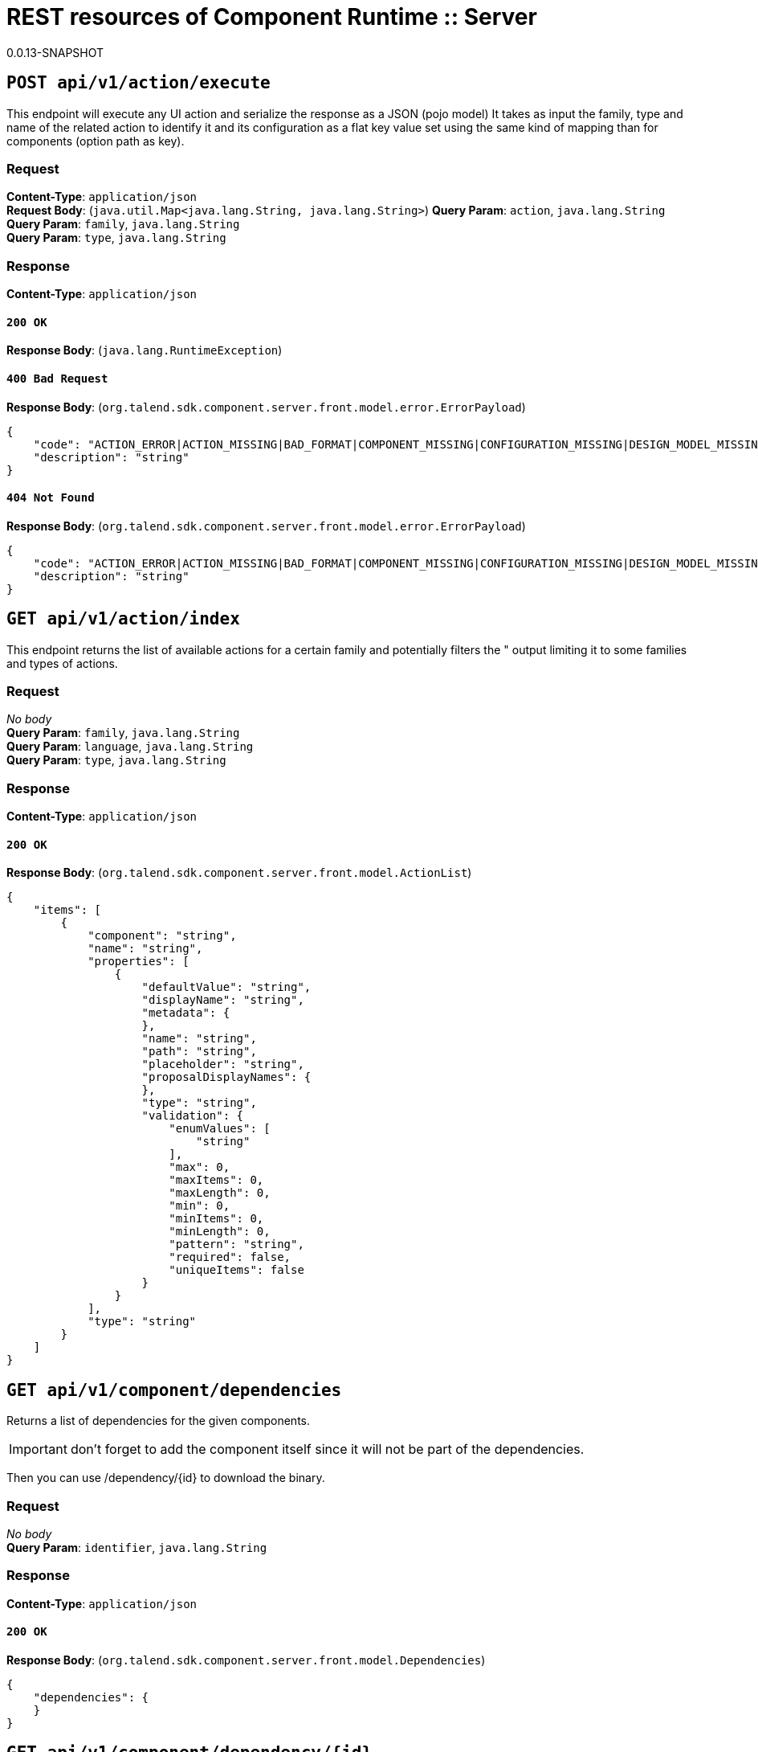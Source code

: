= REST resources of Component Runtime :: Server
0.0.13-SNAPSHOT

== `POST api/v1/action/execute`

This endpoint will execute any UI action and serialize the response as a JSON (pojo model)
It takes as input the family, type and name of the related action to identify it and its configuration
as a flat key value set using the same kind of mapping than for components (option path as key).

=== Request
*Content-Type*: `application/json` + 
*Request Body*: (`java.util.Map<java.lang.String, java.lang.String>`)
*Query Param*: `action`, `java.lang.String` + 
*Query Param*: `family`, `java.lang.String` + 
*Query Param*: `type`, `java.lang.String` + 

=== Response
*Content-Type*: `application/json`

==== `200 OK`
*Response Body*: (`java.lang.RuntimeException`)

==== `400 Bad Request`
*Response Body*: (`org.talend.sdk.component.server.front.model.error.ErrorPayload`)

[source,javascript]
----
{
    "code": "ACTION_ERROR|ACTION_MISSING|BAD_FORMAT|COMPONENT_MISSING|CONFIGURATION_MISSING|DESIGN_MODEL_MISSING|ICON_MISSING|PLUGIN_MISSING|UNAUTHORIZED|UNEXPECTED",
    "description": "string"
}
----



==== `404 Not Found`
*Response Body*: (`org.talend.sdk.component.server.front.model.error.ErrorPayload`)

[source,javascript]
----
{
    "code": "ACTION_ERROR|ACTION_MISSING|BAD_FORMAT|COMPONENT_MISSING|CONFIGURATION_MISSING|DESIGN_MODEL_MISSING|ICON_MISSING|PLUGIN_MISSING|UNAUTHORIZED|UNEXPECTED",
    "description": "string"
}
----



== `GET api/v1/action/index`

This endpoint returns the list of available actions for a certain family and potentially filters the "
output limiting it to some families and types of actions.

=== Request
_No body_ + 
*Query Param*: `family`, `java.lang.String` + 
*Query Param*: `language`, `java.lang.String` + 
*Query Param*: `type`, `java.lang.String` + 

=== Response
*Content-Type*: `application/json`

==== `200 OK`
*Response Body*: (`org.talend.sdk.component.server.front.model.ActionList`)

[source,javascript]
----
{
    "items": [
        {
            "component": "string",
            "name": "string",
            "properties": [
                {
                    "defaultValue": "string",
                    "displayName": "string",
                    "metadata": {
                    },
                    "name": "string",
                    "path": "string",
                    "placeholder": "string",
                    "proposalDisplayNames": {
                    },
                    "type": "string",
                    "validation": {
                        "enumValues": [
                            "string"
                        ],
                        "max": 0,
                        "maxItems": 0,
                        "maxLength": 0,
                        "min": 0,
                        "minItems": 0,
                        "minLength": 0,
                        "pattern": "string",
                        "required": false,
                        "uniqueItems": false
                    }
                }
            ],
            "type": "string"
        }
    ]
}
----



== `GET api/v1/component/dependencies`

Returns a list of dependencies for the given components.

IMPORTANT: don't forget to add the component itself since it will not be part of the dependencies.

Then you can use /dependency/{id} to download the binary.

=== Request
_No body_ + 
*Query Param*: `identifier`, `java.lang.String` + 

=== Response
*Content-Type*: `application/json`

==== `200 OK`
*Response Body*: (`org.talend.sdk.component.server.front.model.Dependencies`)

[source,javascript]
----
{
    "dependencies": {
    }
}
----



== `GET api/v1/component/dependency/{id}`

Return a binary of the dependency represented by `id`.
It can be maven coordinates for dependencies or a component id.

=== Request
_No body_ + 
*Path Param*: `id`, `java.lang.String` + 

=== Response
*Content-Type*: `application/json`

==== `200 OK`
*Response Body*: (`javax.ws.rs.core.StreamingOutput`)

==== `404 Not Found`
*Response Body*: (`org.talend.sdk.component.server.front.model.error.ErrorPayload`)

[source,javascript]
----
{
    "code": "ACTION_ERROR|ACTION_MISSING|BAD_FORMAT|COMPONENT_MISSING|CONFIGURATION_MISSING|DESIGN_MODEL_MISSING|ICON_MISSING|PLUGIN_MISSING|UNAUTHORIZED|UNEXPECTED",
    "description": "string"
}
----



== `GET api/v1/component/details`

Returns the set of metadata about a few components identified by their 'id'.

=== Request
_No body_ + 
*Query Param*: `identifiers`, `java.lang.String` + 
*Query Param*: `language`, `java.lang.String` + 

=== Response
*Content-Type*: `application/json`

==== `200 OK`
*Response Body*: (`org.talend.sdk.component.server.front.model.ComponentDetailList`)

[source,javascript]
----
{
    "details": [
        {
            "actions": [
                {
                    "family": "string",
                    "name": "string",
                    "properties": [
                        {
                            "defaultValue": "string",
                            "displayName": "string",
                            "metadata": {
                            },
                            "name": "string",
                            "path": "string",
                            "placeholder": "string",
                            "proposalDisplayNames": {
                            },
                            "type": "string",
                            "validation": {
                                "enumValues": [
                                    "string"
                                ],
                                "max": 0,
                                "maxItems": 0,
                                "maxLength": 0,
                                "min": 0,
                                "minItems": 0,
                                "minLength": 0,
                                "pattern": "string",
                                "required": false,
                                "uniqueItems": false
                            }
                        }
                    ],
                    "type": "string"
                }
            ],
            "displayName": "string",
            "icon": "string",
            "id": {
                "family": "string",
                "familyId": "string",
                "id": "string",
                "name": "string",
                "plugin": "string",
                "pluginLocation": "string"
            },
            "inputFlows": [
                "string"
            ],
            "links": [
                {
                    "contentType": "string",
                    "name": "string",
                    "path": "string"
                }
            ],
            "outputFlows": [
                "string"
            ],
            "properties": [
                {
                    "defaultValue": "string",
                    "displayName": "string",
                    "metadata": {
                    },
                    "name": "string",
                    "path": "string",
                    "placeholder": "string",
                    "proposalDisplayNames": {
                    },
                    "type": "string",
                    "validation": {
                        "enumValues": [
                            "string"
                        ],
                        "max": 0,
                        "maxItems": 0,
                        "maxLength": 0,
                        "min": 0,
                        "minItems": 0,
                        "minLength": 0,
                        "pattern": "string",
                        "required": false,
                        "uniqueItems": false
                    }
                }
            ],
            "type": "string",
            "version": 0
        }
    ]
}
----



==== `400 Bad Request`
*Response Body*: (`java.util.Map<java.lang.String, org.talend.sdk.component.server.front.model.error.ErrorPayload>`)

== `GET api/v1/component/icon/family/{id}`

Returns a particular family icon in raw bytes.

=== Request
_No body_ + 
*Path Param*: `id`, `java.lang.String` + 

=== Response
*Content-Type*: `application/json`

==== `200 OK`
*Response Body*: (`byte[]`)

[source,javascript]
----
{
}
----



==== `404 Not Found`
*Response Body*: (`org.talend.sdk.component.server.front.model.error.ErrorPayload`)

[source,javascript]
----
{
    "code": "ACTION_ERROR|ACTION_MISSING|BAD_FORMAT|COMPONENT_MISSING|CONFIGURATION_MISSING|DESIGN_MODEL_MISSING|ICON_MISSING|PLUGIN_MISSING|UNAUTHORIZED|UNEXPECTED",
    "description": "string"
}
----



== `GET api/v1/component/icon/{id}`

Returns a particular component icon in raw bytes.

=== Request
_No body_ + 
*Path Param*: `id`, `java.lang.String` + 

=== Response
*Content-Type*: `application/json`

==== `200 OK`
*Response Body*: (`byte[]`)

[source,javascript]
----
{
}
----



==== `404 Not Found`
*Response Body*: (`org.talend.sdk.component.server.front.model.error.ErrorPayload`)

[source,javascript]
----
{
    "code": "ACTION_ERROR|ACTION_MISSING|BAD_FORMAT|COMPONENT_MISSING|CONFIGURATION_MISSING|DESIGN_MODEL_MISSING|ICON_MISSING|PLUGIN_MISSING|UNAUTHORIZED|UNEXPECTED",
    "description": "string"
}
----



== `GET api/v1/component/index`

Returns the list of available components.

=== Request
_No body_ + 
*Query Param*: `includeIconContent`, `boolean` + 
*Query Param*: `language`, `java.lang.String` + 

=== Response
*Content-Type*: `application/json`

==== `200 OK`
*Response Body*: (`org.talend.sdk.component.server.front.model.ComponentIndices`)

[source,javascript]
----
{
    "components": [
        {
            "categories": [
                "string"
            ],
            "displayName": "string",
            "familyDisplayName": "string",
            "icon": {
                "customIcon": {
                },
                "customIconType": "string",
                "icon": "string"
            },
            "iconFamily": {
                "customIcon": {
                },
                "customIconType": "string",
                "icon": "string"
            },
            "id": {
                "family": "string",
                "familyId": "string",
                "id": "string",
                "name": "string",
                "plugin": "string",
                "pluginLocation": "string"
            },
            "links": [
                {
                    "contentType": "string",
                    "name": "string",
                    "path": "string"
                }
            ],
            "version": 0
        }
    ]
}
----



== `POST api/v1/component/migrate/{id}/{configurationVersion}`

Allows to migrate a component configuration without calling any component execution.

=== Request
*Content-Type*: `application/json` + 
*Request Body*: (`java.util.Map<java.lang.String, java.lang.String>`)
*Path Param*: `configurationVersion`, `int` + 
*Path Param*: `id`, `java.lang.String` + 

=== Response
*Content-Type*: `application/json`

==== `200 OK`
*Response Body*: (`java.util.Map<java.lang.String, java.lang.String>`)

== `GET api/v1/configurationtype/details`

Returns the set of metadata about a few configurations identified by their 'id'.

=== Request
_No body_ + 
*Query Param*: `identifiers`, `java.lang.String` + 
*Query Param*: `language`, `java.lang.String` + 

=== Response
*Content-Type*: `application/json`

==== `200 OK`
*Response Body*: (`org.talend.sdk.component.server.front.model.ConfigTypeNodes`)

[source,javascript]
----
{
    "nodes": {
    }
}
----



== `GET api/v1/configurationtype/index`

Returns all available configuration type - storable models.
Note that the lightPayload flag allows to load all of them at once when you eagerly need
to create a client model for all configurations.

=== Request
_No body_ + 
*Query Param*: `language`, `java.lang.String` + 
*Query Param*: `lightPayload`, `boolean` + 

=== Response
*Content-Type*: `application/json`

==== `200 OK`
*Response Body*: (`org.talend.sdk.component.server.front.model.ConfigTypeNodes`)

[source,javascript]
----
{
    "nodes": {
    }
}
----



== `POST api/v1/configurationtype/migrate/{id}/{configurationVersion}`

Allows to migrate a configuration without calling any component execution.

=== Request
*Content-Type*: `application/json` + 
*Request Body*: (`java.util.Map<java.lang.String, java.lang.String>`)
*Path Param*: `configurationVersion`, `int` + 
*Path Param*: `id`, `java.lang.String` + 

=== Response
*Content-Type*: `application/json`

==== `200 OK`
*Response Body*: (`java.util.Map<java.lang.String, java.lang.String>`)

== `GET api/v1/documentation/component/{id}`

Returns an asciidoctor version of the documentation for the component represented by its identifier `id`.

Format can be either asciidoc or html - if not it will fallback on asciidoc - and if html is selected you get
a partial document.

IMPORTANT: it is recommended to use asciidoc format and handle the conversion on your side if you can,
the html flavor handles a limited set of the asciidoc syntax only like plain arrays, paragraph and titles.

The documentation will likely be the family documentation but you can use anchors to access a particular
component (_componentname_inlowercase).

=== Request
_No body_ + 
*Path Param*: `id`, `java.lang.String` + 
*Query Param*: `format`, `java.lang.String` + 
*Query Param*: `language`, `java.lang.String` + 

=== Response
*Content-Type*: `application/json`

==== `200 OK`
*Response Body*: (`org.talend.sdk.component.server.front.model.DocumentationContent`)

[source,javascript]
----
{
    "source": "string",
    "type": "string"
}
----



== `GET api/v1/environment`

Returns the environment of this instance. Useful to check the version or configure a healthcheck for the server.

=== Request
_No body_ + 

=== Response
*Content-Type*: `\*/*`

==== `200 OK`
*Response Body*: (`org.talend.sdk.component.server.front.model.Environment`)

[source,javascript]
----
{
    "commit": "string",
    "latestApiVersion": 0,
    "time": "string",
    "version": "string"
}
----



== `POST api/v1/execution/read/{family}/{component}`

CAUTION: deprecated

Read inputs from an instance of mapper. The number of returned records if enforced to be limited to 1000.
The format is a JSON based format where each like is a json record.

=== Request
*Content-Type*: `application/json` + 
*Request Body*: (`java.util.Map<java.lang.String, java.lang.String>`)
*Path Param*: `component`, `java.lang.String` + 
*Path Param*: `family`, `java.lang.String` + 
*Query Param*: `size`, `long` + 

=== Response
*Content-Type*: `talend/stream`

==== `204 No Content`

== `POST api/v1/execution/write/{family}/{component}`

CAUTION: deprecated

Sends records using a processor instance. Note that the processor should have only an input.
Behavior for other processors is undefined.
The input format is a JSON based format where each like is a json record - same as for the symmetric endpoint.

=== Request
*Content-Type*: `talend/stream` + 
*Request Body*: (`java.io.InputStream`)
*Path Param*: `component`, `java.lang.String` + 
*Path Param*: `family`, `java.lang.String` + 
*Query Param*: `group-size`, `long` + 

=== Response
*Content-Type*: `application/json`

==== `204 No Content`

